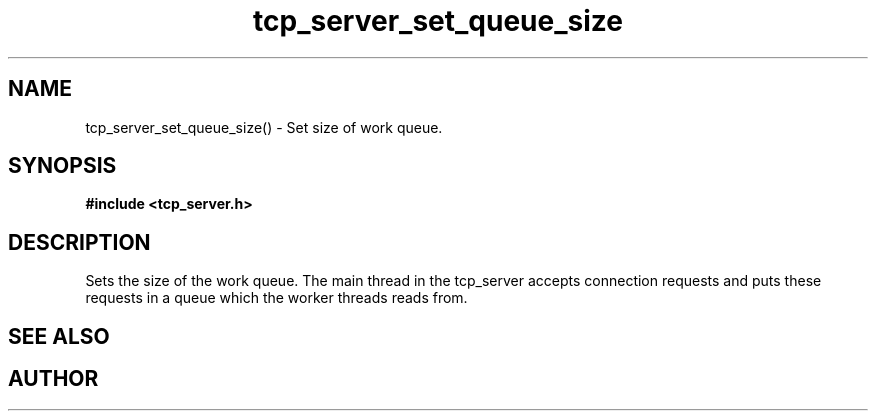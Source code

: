 .TH tcp_server_set_queue_size 3 2016-01-30 "" "The Meta C Library"
.SH NAME
tcp_server_set_queue_size() \- Set size of work queue.
.SH SYNOPSIS
.B #include <tcp_server.h>
.sp
.Fo "void tcp_server_set_queue_size"
.Fa "tcp_server srv"
.Fa "size_t size"
.Fc
.SH DESCRIPTION
Sets the size of the work queue. The main thread in the tcp_server
accepts connection requests and puts these requests in a queue which
the worker threads reads from. 
.PP
.SH SEE ALSO
.Xr tcp_server_set_block_when_full 3 ,
.Xr tcp_server_set_worker_threads 3
.Ed
.SH AUTHOR
.An B. Augestad, bjorn.augestad@gmail.com
